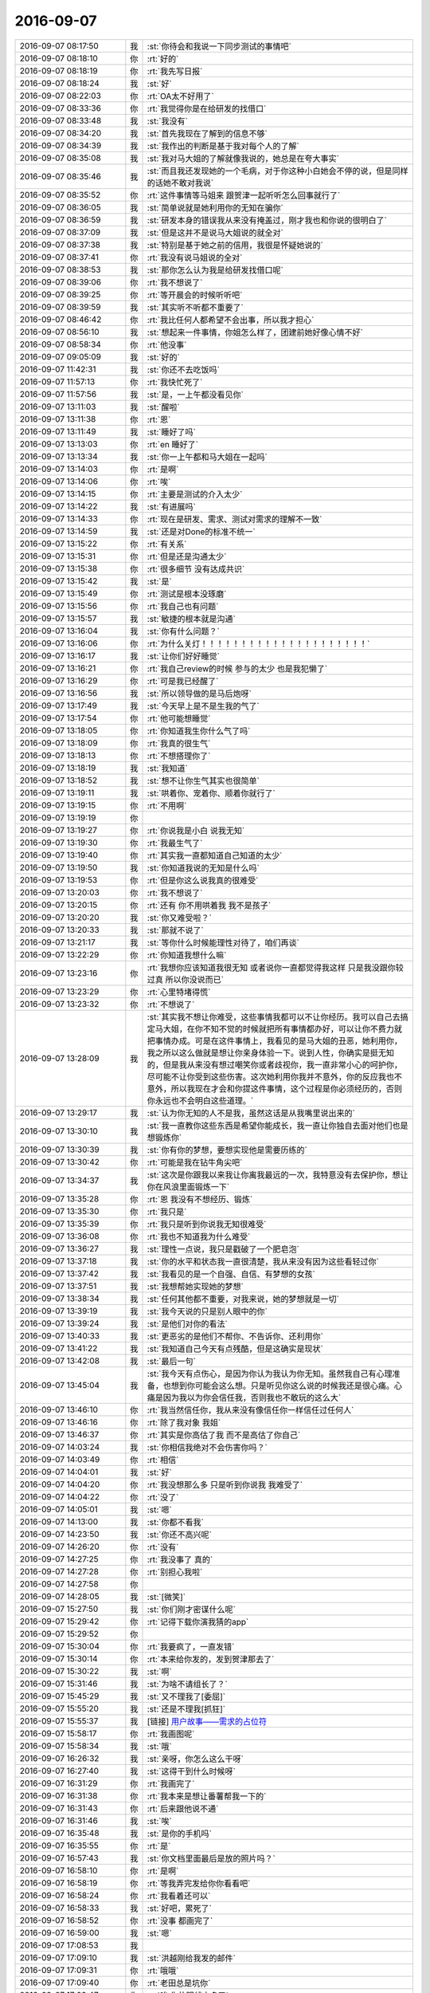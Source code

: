 2016-09-07
-------------

.. list-table::
   :widths: 25, 1, 60

   * - 2016-09-07 08:17:50
     - 我
     - :st:`你待会和我说一下同步测试的事情吧`
   * - 2016-09-07 08:18:10
     - 你
     - :rt:`好的`
   * - 2016-09-07 08:18:19
     - 你
     - :rt:`我先写日报`
   * - 2016-09-07 08:18:24
     - 我
     - :st:`好`
   * - 2016-09-07 08:22:03
     - 你
     - :rt:`OA太不好用了`
   * - 2016-09-07 08:33:36
     - 你
     - :rt:`我觉得你是在给研发的找借口`
   * - 2016-09-07 08:33:48
     - 我
     - :st:`我没有`
   * - 2016-09-07 08:34:20
     - 我
     - :st:`首先我现在了解到的信息不够`
   * - 2016-09-07 08:34:39
     - 我
     - :st:`我作出的判断是基于我对每个人的了解`
   * - 2016-09-07 08:35:08
     - 我
     - :st:`我对马大姐的了解就像我说的，她总是在夸大事实`
   * - 2016-09-07 08:35:46
     - 我
     - :st:`而且我还发现她的一个毛病，对于你这种小白她会不停的说，但是同样的话她不敢对我说`
   * - 2016-09-07 08:35:52
     - 你
     - :rt:`这件事情等马姐来 跟贺津一起听听怎么回事就行了`
   * - 2016-09-07 08:36:05
     - 我
     - :st:`简单说就是她利用你的无知在骗你`
   * - 2016-09-07 08:36:59
     - 我
     - :st:`研发本身的错误我从来没有掩盖过，刚才我也和你说的很明白了`
   * - 2016-09-07 08:37:09
     - 我
     - :st:`但是这并不是说马大姐说的就全对`
   * - 2016-09-07 08:37:38
     - 我
     - :st:`特别是基于她之前的信用，我很是怀疑她说的`
   * - 2016-09-07 08:37:41
     - 你
     - :rt:`我没有说马姐说的全对`
   * - 2016-09-07 08:38:53
     - 我
     - :st:`那你怎么认为我是给研发找借口呢`
   * - 2016-09-07 08:39:06
     - 你
     - :rt:`我不想说了`
   * - 2016-09-07 08:39:25
     - 你
     - :rt:`等开晨会的时候听听吧`
   * - 2016-09-07 08:39:59
     - 我
     - :st:`其实听不听都不重要了`
   * - 2016-09-07 08:46:42
     - 你
     - :rt:`我比任何人都希望不会出事，所以我才担心`
   * - 2016-09-07 08:56:10
     - 我
     - :st:`想起来一件事情，你姐怎么样了，团建前她好像心情不好`
   * - 2016-09-07 08:58:34
     - 你
     - :rt:`他没事`
   * - 2016-09-07 09:05:09
     - 我
     - :st:`好的`
   * - 2016-09-07 11:42:31
     - 我
     - :st:`你还不去吃饭吗`
   * - 2016-09-07 11:57:13
     - 你
     - :rt:`我快忙死了`
   * - 2016-09-07 11:57:56
     - 我
     - :st:`是，一上午都没看见你`
   * - 2016-09-07 13:11:03
     - 我
     - :st:`醒啦`
   * - 2016-09-07 13:11:38
     - 你
     - :rt:`恩`
   * - 2016-09-07 13:11:49
     - 我
     - :st:`睡好了吗`
   * - 2016-09-07 13:13:03
     - 你
     - :rt:`en 睡好了`
   * - 2016-09-07 13:13:34
     - 我
     - :st:`你一上午都和马大姐在一起吗`
   * - 2016-09-07 13:14:03
     - 你
     - :rt:`是啊`
   * - 2016-09-07 13:14:06
     - 你
     - :rt:`唉`
   * - 2016-09-07 13:14:15
     - 你
     - :rt:`主要是测试的介入太少`
   * - 2016-09-07 13:14:22
     - 我
     - :st:`有进展吗`
   * - 2016-09-07 13:14:33
     - 你
     - :rt:`现在是研发、需求、测试对需求的理解不一致`
   * - 2016-09-07 13:14:59
     - 我
     - :st:`还是对Done的标准不统一`
   * - 2016-09-07 13:15:22
     - 你
     - :rt:`有关系`
   * - 2016-09-07 13:15:31
     - 你
     - :rt:`但是还是沟通太少`
   * - 2016-09-07 13:15:38
     - 你
     - :rt:`很多细节 没有达成共识`
   * - 2016-09-07 13:15:42
     - 我
     - :st:`是`
   * - 2016-09-07 13:15:49
     - 你
     - :rt:`测试是根本没琢磨`
   * - 2016-09-07 13:15:56
     - 你
     - :rt:`我自己也有问题`
   * - 2016-09-07 13:15:57
     - 我
     - :st:`敏捷的根本就是沟通`
   * - 2016-09-07 13:16:04
     - 我
     - :st:`你有什么问题？`
   * - 2016-09-07 13:16:06
     - 你
     - :rt:`为什么关灯！！！！！！！！！！！！！！！！！！！！！`
   * - 2016-09-07 13:16:17
     - 我
     - :st:`让你们好好睡觉`
   * - 2016-09-07 13:16:21
     - 你
     - :rt:`我自己review的时候 参与的太少 也是我犯懒了`
   * - 2016-09-07 13:16:29
     - 你
     - :rt:`可是我已经醒了`
   * - 2016-09-07 13:16:56
     - 我
     - :st:`所以领导做的是马后炮呀`
   * - 2016-09-07 13:17:49
     - 我
     - :st:`今天早上是不是生我的气了`
   * - 2016-09-07 13:17:54
     - 你
     - :rt:`他可能想睡觉`
   * - 2016-09-07 13:18:05
     - 你
     - :rt:`你知道我生你什么气了吗`
   * - 2016-09-07 13:18:09
     - 你
     - :rt:`我真的很生气`
   * - 2016-09-07 13:18:13
     - 你
     - :rt:`不想搭理你了`
   * - 2016-09-07 13:18:19
     - 我
     - :st:`我知道`
   * - 2016-09-07 13:18:52
     - 我
     - :st:`想不让你生气其实也很简单`
   * - 2016-09-07 13:19:11
     - 我
     - :st:`哄着你、宠着你、顺着你就行了`
   * - 2016-09-07 13:19:15
     - 你
     - :rt:`不用啊`
   * - 2016-09-07 13:19:19
     - 你
     - .. image:: images/93519.jpg
          :width: 100px
   * - 2016-09-07 13:19:27
     - 你
     - :rt:`你说我是小白 说我无知`
   * - 2016-09-07 13:19:30
     - 你
     - :rt:`我最生气了`
   * - 2016-09-07 13:19:40
     - 你
     - :rt:`其实我一直都知道自己知道的太少`
   * - 2016-09-07 13:19:50
     - 我
     - :st:`你知道我说的无知是什么吗`
   * - 2016-09-07 13:19:53
     - 你
     - :rt:`但是你这么说我真的很难受`
   * - 2016-09-07 13:20:03
     - 你
     - :rt:`我不想说了`
   * - 2016-09-07 13:20:15
     - 你
     - :rt:`还有 你不用哄着我 我不是孩子`
   * - 2016-09-07 13:20:20
     - 我
     - :st:`你又难受啦？`
   * - 2016-09-07 13:20:33
     - 我
     - :st:`那就不说了`
   * - 2016-09-07 13:21:17
     - 我
     - :st:`等你什么时候能理性对待了，咱们再谈`
   * - 2016-09-07 13:22:29
     - 你
     - :rt:`你知道我想什么嘛`
   * - 2016-09-07 13:23:16
     - 你
     - :rt:`我想你应该知道我很无知  或者说你一直都觉得我这样 只是我没跟你较过真  所以你没说而已`
   * - 2016-09-07 13:23:29
     - 你
     - :rt:`心里特堵得慌`
   * - 2016-09-07 13:23:32
     - 你
     - :rt:`不想说了`
   * - 2016-09-07 13:28:09
     - 我
     - :st:`其实我不想让你难受，这些事情我都可以不让你经历。我可以自己去搞定马大姐，在你不知不觉的时候就把所有事情都办好，可以让你不费力就把事情办成。可是在这件事情上，我看见的是马大姐的丑恶，她利用你，我之所以这么做就是想让你亲身体验一下。说到人性，你确实是挺无知的，但是我从来没有想过嘲笑你或者歧视你，我一直非常小心的呵护你，尽可能不让你受到这些伤害。这次她利用你我并不意外，你的反应我也不意外，所以我现在才会和你提这件事情，这个过程是你必须经历的，否则你永远也不会明白这些道理。`
   * - 2016-09-07 13:29:17
     - 我
     - :st:`认为你无知的人不是我，虽然这话是从我嘴里说出来的`
   * - 2016-09-07 13:30:10
     - 我
     - :st:`我一直教你这些东西是希望你能成长，我一直让你独自去面对他们也是想锻炼你`
   * - 2016-09-07 13:30:39
     - 我
     - :st:`你有你的梦想，要想实现他是需要历练的`
   * - 2016-09-07 13:30:42
     - 你
     - :rt:`可能是我在钻牛角尖吧`
   * - 2016-09-07 13:34:37
     - 我
     - :st:`这次是你跟我以来我让你离我最远的一次，我特意没有去保护你，想让你在风浪里面锻炼一下`
   * - 2016-09-07 13:35:28
     - 你
     - :rt:`恩 我没有不想经历、锻炼`
   * - 2016-09-07 13:35:30
     - 你
     - :rt:`我只是`
   * - 2016-09-07 13:35:39
     - 你
     - :rt:`我只是听到你说我无知很难受`
   * - 2016-09-07 13:36:08
     - 你
     - :rt:`我也不知道我为什么难受`
   * - 2016-09-07 13:36:27
     - 我
     - :st:`理性一点说，我只是戳破了一个肥皂泡`
   * - 2016-09-07 13:37:18
     - 我
     - :st:`你的水平和状态我一直很清楚，我从来没有因为这些看轻过你`
   * - 2016-09-07 13:37:42
     - 我
     - :st:`我看见的是一个自强、自信、有梦想的女孩`
   * - 2016-09-07 13:37:51
     - 我
     - :st:`我想帮她实现她的梦想`
   * - 2016-09-07 13:38:34
     - 我
     - :st:`任何其他都不重要，对我来说，她的梦想就是一切`
   * - 2016-09-07 13:39:19
     - 我
     - :st:`我今天说的只是别人眼中的你`
   * - 2016-09-07 13:39:24
     - 我
     - :st:`是他们对你的看法`
   * - 2016-09-07 13:40:33
     - 我
     - :st:`更恶劣的是他们不帮你、不告诉你、还利用你`
   * - 2016-09-07 13:41:22
     - 我
     - :st:`我知道自己今天有点残酷，但是这确实是现状`
   * - 2016-09-07 13:42:08
     - 我
     - :st:`最后一句`
   * - 2016-09-07 13:45:04
     - 我
     - :st:`我今天有点伤心，是因为你认为我认为你无知。虽然我自己有心理准备，也想到你可能会这么想。只是听见你这么说的时候我还是很心痛。心痛是因为我以为你会信任我，否则我也不敢玩的这么大`
   * - 2016-09-07 13:46:10
     - 你
     - :rt:`我当然信任你，我从来没有像信任你一样信任过任何人`
   * - 2016-09-07 13:46:16
     - 你
     - :rt:`除了我对象 我姐`
   * - 2016-09-07 13:46:37
     - 你
     - :rt:`其实是你高估了我  而不是高估了你自己`
   * - 2016-09-07 14:03:24
     - 我
     - :st:`你相信我绝对不会伤害你吗？`
   * - 2016-09-07 14:03:49
     - 你
     - :rt:`相信`
   * - 2016-09-07 14:04:01
     - 我
     - :st:`好`
   * - 2016-09-07 14:04:20
     - 你
     - :rt:`我没想那么多 只是听到你说我 我难受了`
   * - 2016-09-07 14:04:22
     - 你
     - :rt:`没了`
   * - 2016-09-07 14:05:01
     - 我
     - :st:`嗯`
   * - 2016-09-07 14:13:00
     - 我
     - :st:`你都不看我`
   * - 2016-09-07 14:23:50
     - 我
     - :st:`你还不高兴呢`
   * - 2016-09-07 14:26:20
     - 你
     - :rt:`没有`
   * - 2016-09-07 14:27:25
     - 你
     - :rt:`我没事了 真的`
   * - 2016-09-07 14:27:28
     - 你
     - :rt:`别担心我啦`
   * - 2016-09-07 14:27:58
     - 你
     - .. image:: images/e1de517b2650c8c4a4fee35423a97b68.gif
          :width: 100px
   * - 2016-09-07 14:28:05
     - 我
     - :st:`[微笑]`
   * - 2016-09-07 15:27:50
     - 我
     - :st:`你们刚才密谋什么呢`
   * - 2016-09-07 15:29:42
     - 你
     - :rt:`记得下载你演我猜的app`
   * - 2016-09-07 15:29:52
     - 你
     - .. image:: images/93573.jpg
          :width: 100px
   * - 2016-09-07 15:30:04
     - 你
     - :rt:`我要疯了，一直发错`
   * - 2016-09-07 15:30:14
     - 你
     - :rt:`本来给你发的，发到贺津那去了`
   * - 2016-09-07 15:30:22
     - 我
     - :st:`啊`
   * - 2016-09-07 15:31:46
     - 我
     - :st:`为啥不请组长了？`
   * - 2016-09-07 15:45:29
     - 我
     - :st:`又不理我了[委屈]`
   * - 2016-09-07 15:55:20
     - 我
     - :st:`还是不理我[抓狂]`
   * - 2016-09-07 15:55:37
     - 我
     - [链接] `用户故事——需求的占位符 <http://www.infoq.com/cn/articles/user-stories-placeholders-requirements>`_
   * - 2016-09-07 15:58:17
     - 你
     - :rt:`我画图呢`
   * - 2016-09-07 15:58:34
     - 我
     - :st:`哦`
   * - 2016-09-07 16:26:32
     - 我
     - :st:`亲呀，你怎么这么干呀`
   * - 2016-09-07 16:27:40
     - 我
     - :st:`这得干到什么时候呀`
   * - 2016-09-07 16:31:29
     - 你
     - :rt:`我画完了`
   * - 2016-09-07 16:31:38
     - 你
     - :rt:`我本来是想让番薯帮我一下的`
   * - 2016-09-07 16:31:43
     - 你
     - :rt:`后来跟他说不通`
   * - 2016-09-07 16:31:46
     - 我
     - :st:`唉`
   * - 2016-09-07 16:35:48
     - 我
     - :st:`是你的手机吗`
   * - 2016-09-07 16:35:55
     - 你
     - :rt:`是`
   * - 2016-09-07 16:57:43
     - 我
     - :st:`你文档里面最后是放的照片吗？`
   * - 2016-09-07 16:58:10
     - 你
     - :rt:`是啊`
   * - 2016-09-07 16:58:19
     - 你
     - :rt:`等我弄完发给你你看看吧`
   * - 2016-09-07 16:58:24
     - 你
     - :rt:`我看着还可以`
   * - 2016-09-07 16:58:33
     - 我
     - :st:`好吧，累死了`
   * - 2016-09-07 16:58:52
     - 你
     - :rt:`没事 都画完了`
   * - 2016-09-07 16:59:00
     - 我
     - :st:`嗯`
   * - 2016-09-07 17:08:53
     - 我
     - .. image:: images/93598.jpg
          :width: 100px
   * - 2016-09-07 17:09:10
     - 我
     - :st:`洪越刚给我发的邮件`
   * - 2016-09-07 17:09:31
     - 你
     - :rt:`哦哦`
   * - 2016-09-07 17:09:40
     - 你
     - :rt:`老田总是坑你`
   * - 2016-09-07 17:09:47
     - 你
     - :rt:`唉 你的眼线太多了`
   * - 2016-09-07 17:09:54
     - 你
     - :rt:`他拿什么跟你斗`
   * - 2016-09-07 17:10:04
     - 我
     - :st:`他有靠山呀`
   * - 2016-09-07 17:10:29
     - 你
     - :rt:`就是这么千丝万缕的复杂关系`
   * - 2016-09-07 17:10:45
     - 我
     - :st:`是，这就是政治`
   * - 2016-09-07 17:10:54
     - 你
     - :rt:`但是王洪越跟你结盟 我成了获益者`
   * - 2016-09-07 17:11:05
     - 你
     - :rt:`或者说需求组成了获利的人`
   * - 2016-09-07 17:11:06
     - 我
     - :st:`像我这样没有后台的就只能靠这种手段了`
   * - 2016-09-07 17:11:14
     - 你
     - :rt:`恩 那倒是`
   * - 2016-09-07 17:11:22
     - 我
     - :st:`其实现在已经是这种情况了`
   * - 2016-09-07 17:11:35
     - 你
     - :rt:`哈哈`
   * - 2016-09-07 17:11:51
     - 你
     - :rt:`其实大家都看出 老田不是明主了`
   * - 2016-09-07 17:11:56
     - 你
     - :rt:`所以没人跟着他`
   * - 2016-09-07 17:11:59
     - 我
     - :st:`是`
   * - 2016-09-07 17:12:36
     - 你
     - :rt:`你记得最开始 王洪越联合老田坑你吗`
   * - 2016-09-07 17:12:43
     - 你
     - :rt:`就是去年年底`
   * - 2016-09-07 17:12:51
     - 我
     - :st:`记得`
   * - 2016-09-07 17:12:59
     - 你
     - :rt:`当时老田升上去的告文还没发`
   * - 2016-09-07 17:13:04
     - 你
     - :rt:`一年以后咋样`
   * - 2016-09-07 17:14:09
     - 我
     - :st:`要是老田明白，恐怕我就难受了`
   * - 2016-09-07 17:14:49
     - 你
     - :rt:`是`
   * - 2016-09-07 17:14:59
     - 你
     - :rt:`不过老田他太不会拉拢人心了`
   * - 2016-09-07 17:15:08
     - 我
     - :st:`其实不是`
   * - 2016-09-07 17:15:10
     - 你
     - :rt:`这个学习起来太难`
   * - 2016-09-07 17:15:45
     - 我
     - :st:`是老田自己眼界太高，老觉得自己能干，看不起别人`
   * - 2016-09-07 17:17:03
     - 我
     - :st:`能力强的人最忌讳的就是以为自己能力强就瞧不起别人`
   * - 2016-09-07 17:17:13
     - 我
     - :st:`这个你一定要记住`
   * - 2016-09-07 17:17:36
     - 你
     - :rt:`我不是那样的人啊`
   * - 2016-09-07 17:17:37
     - 我
     - :st:`能力越强，待人就越要谦虚`
   * - 2016-09-07 17:17:47
     - 我
     - :st:`你不是`
   * - 2016-09-07 17:17:48
     - 你
     - :rt:`我总觉得三人行必有我师`
   * - 2016-09-07 17:17:55
     - 你
     - :rt:`我肯定不会那样的`
   * - 2016-09-07 17:18:05
     - 我
     - :st:`我知道，你当然不是啦`
   * - 2016-09-07 17:18:11
     - 你
     - :rt:`我很容易发现别人好的一面`
   * - 2016-09-07 17:18:22
     - 我
     - :st:`是，你特别善良`
   * - 2016-09-07 18:41:03
     - 我
     - :st:`你几点走呀`
   * - 2016-09-07 18:41:10
     - 你
     - :rt:`不知道`
   * - 2016-09-07 18:54:01
     - 我
     - :st:`你还有事吗`
   * - 2016-09-07 18:54:15
     - 你
     - :rt:`没啥事了应该`
   * - 2016-09-07 18:54:24
     - 你
     - :rt:`有个企业管理器的需求写用需`
   * - 2016-09-07 18:54:26
     - 你
     - :rt:`那个不着急`
   * - 2016-09-07 18:54:28
     - 我
     - :st:`聊天吗`
   * - 2016-09-07 18:54:34
     - 你
     - :rt:`可以啊`
   * - 2016-09-07 18:54:41
     - 你
     - :rt:`聊吧`
   * - 2016-09-07 18:55:00
     - 我
     - :st:`本来今天就想和你聊的`
   * - 2016-09-07 18:55:08
     - 我
     - :st:`还想和你面谈呢`
   * - 2016-09-07 18:55:16
     - 我
     - :st:`谁知道这么多事情`
   * - 2016-09-07 18:55:17
     - 你
     - :rt:`啊？我今天太忙了`
   * - 2016-09-07 18:55:23
     - 我
     - :st:`是呢`
   * - 2016-09-07 18:55:26
     - 你
     - :rt:`我都没注意你在干嘛`
   * - 2016-09-07 18:58:24
     - 你
     - :rt:`怎么不说话了`
   * - 2016-09-07 18:58:50
     - 我
     - :st:`看你忙呢`
   * - 2016-09-07 18:59:04
     - 你
     - :rt:`我上了趟厕所`
   * - 2016-09-07 18:59:10
     - 我
     - :st:`哦`
   * - 2016-09-07 18:59:19
     - 我
     - :st:`今天累坏了吧`
   * - 2016-09-07 18:59:23
     - 你
     - :rt:`还好`
   * - 2016-09-07 18:59:24
     - 你
     - :rt:`没事`
   * - 2016-09-07 18:59:30
     - 你
     - :rt:`我还有好几个活呢`
   * - 2016-09-07 18:59:43
     - 我
     - :st:`你怎么一下就这么忙了`
   * - 2016-09-07 18:59:45
     - 你
     - :rt:`做做就会做了`
   * - 2016-09-07 18:59:48
     - 你
     - :rt:`是啊`
   * - 2016-09-07 19:00:00
     - 你
     - :rt:`最让我但是就是同步工具`
   * - 2016-09-07 19:00:24
     - 你
     - :rt:`我现在企业管理器的需求就有两个 同步工具的用户故事 还有团建的心得`
   * - 2016-09-07 19:00:34
     - 你
     - :rt:`应该还有一件事`
   * - 2016-09-07 19:00:37
     - 我
     - :st:`什么心得`
   * - 2016-09-07 19:00:58
     - 你
     - :rt:`就是团建后都写一篇文章嘛  老田让我写`
   * - 2016-09-07 19:01:05
     - 我
     - :st:`啊`
   * - 2016-09-07 19:01:06
     - 你
     - :rt:`我打算周末再写了`
   * - 2016-09-07 19:01:12
     - 你
     - :rt:`一点灵感也没有`
   * - 2016-09-07 19:01:16
     - 我
     - :st:`这么这事也交给你啦`
   * - 2016-09-07 19:01:24
     - 你
     - :rt:`没人干啊`
   * - 2016-09-07 19:01:35
     - 你
     - :rt:`除了我谁干`
   * - 2016-09-07 19:01:56
     - 我
     - :st:`写这个给谁呀`
   * - 2016-09-07 19:02:00
     - 你
     - :rt:`我还是最担心同步工具的事`
   * - 2016-09-07 19:02:06
     - 你
     - :rt:`整个开发中心看`
   * - 2016-09-07 19:02:12
     - 我
     - :st:`同步的事情你不用担心`
   * - 2016-09-07 19:02:20
     - 我
     - :st:`我来cover`
   * - 2016-09-07 19:02:29
     - 你
     - :rt:`总觉得我自己做的差太远`
   * - 2016-09-07 19:02:30
     - 你
     - :rt:`唉`
   * - 2016-09-07 19:02:38
     - 你
     - :rt:`研发的不给力啊 下班就走`
   * - 2016-09-07 19:02:43
     - 你
     - :rt:`连个加班的都没有`
   * - 2016-09-07 19:02:48
     - 我
     - :st:`你想听真心话吗？`
   * - 2016-09-07 19:02:54
     - 你
     - :rt:`昨天我给贺津打电话直接给我挂了`
   * - 2016-09-07 19:03:02
     - 你
     - :rt:`说今天再说`
   * - 2016-09-07 19:03:03
     - 你
     - :rt:`唉`
   * - 2016-09-07 19:03:08
     - 你
     - :rt:`不过那时候都11点了`
   * - 2016-09-07 19:03:26
     - 我
     - :st:`你有点太着急了`
   * - 2016-09-07 19:03:40
     - 你
     - :rt:`是吧`
   * - 2016-09-07 19:04:08
     - 我
     - :st:`你知道你这么着急其实给人的感觉不好`
   * - 2016-09-07 19:04:34
     - 你
     - :rt:`你看出我着急了吗`
   * - 2016-09-07 19:04:44
     - 你
     - :rt:`恩 其实是`
   * - 2016-09-07 19:05:05
     - 我
     - :st:`当然能看出来呀`
   * - 2016-09-07 19:05:15
     - 我
     - :st:`而且我知道你是真着急`
   * - 2016-09-07 19:05:31
     - 我
     - :st:`有点着急乱投医的感觉了`
   * - 2016-09-07 19:05:41
     - 你
     - :rt:`啊？`
   * - 2016-09-07 19:05:52
     - 我
     - :st:`就是想赶紧把这些问题都解决了`
   * - 2016-09-07 19:06:11
     - 我
     - :st:`恨不得吹口气这些问题都没了`
   * - 2016-09-07 19:06:22
     - 你
     - :rt:`没有吧`
   * - 2016-09-07 19:06:29
     - 你
     - :rt:`有那么明显吗`
   * - 2016-09-07 19:06:50
     - 我
     - :st:`没有那么明显，但是我能感觉到`
   * - 2016-09-07 19:06:53
     - 你
     - :rt:`你是指我整个人的状态 还是指我对待同步工具的状态`
   * - 2016-09-07 19:07:02
     - 我
     - :st:`对同步工具`
   * - 2016-09-07 19:07:05
     - 你
     - :rt:`我只是担心同步工具的事`
   * - 2016-09-07 19:07:12
     - 你
     - :rt:`别的没什么好担心`
   * - 2016-09-07 19:07:17
     - 你
     - :rt:`就是按部就班的走`
   * - 2016-09-07 19:07:19
     - 我
     - :st:`我知道`
   * - 2016-09-07 19:07:31
     - 我
     - :st:`好了，咱们做个游戏吧`
   * - 2016-09-07 19:07:32
     - 你
     - :rt:`同步工具是有的失控`
   * - 2016-09-07 19:07:37
     - 你
     - :rt:`啥游戏啊`
   * - 2016-09-07 19:07:45
     - 我
     - :st:`上帝视角`
   * - 2016-09-07 19:08:13
     - 我
     - :st:`现在咱俩就是上帝，来分析一下这两天你的状态`
   * - 2016-09-07 19:08:24
     - 你
     - :rt:`恩`
   * - 2016-09-07 19:09:03
     - 我
     - :st:`首先在开始测试之前，你还是比较有信心的，觉得不会出太多问题，毕竟咱们每次都review了`
   * - 2016-09-07 19:09:32
     - 你
     - :rt:`你接着说吧`
   * - 2016-09-07 19:09:41
     - 你
     - :rt:`说实话我对研发的始终不怎么信任`
   * - 2016-09-07 19:09:52
     - 我
     - :st:`但是当马大姐开始找你的时候，你发现事情不是这样`
   * - 2016-09-07 19:10:07
     - 我
     - :st:`和你的期望不符`
   * - 2016-09-07 19:10:14
     - 你
     - :rt:`要不出去谈`
   * - 2016-09-07 19:10:32
     - 你
     - :rt:`或者你过我这来说`
   * - 2016-09-07 19:10:36
     - 你
     - :rt:`没有人了已经`
   * - 2016-09-07 19:10:45
     - 我
     - :st:`算了，外面蚊子太多了`
   * - 2016-09-07 19:10:55
     - 我
     - :st:`我不想让他们听见`
   * - 2016-09-07 19:11:03
     - 你
     - :rt:`小声说`
   * - 2016-09-07 19:11:11
     - 我
     - :st:`这样不好`
   * - 2016-09-07 19:11:26
     - 我
     - :st:`会更引人注意的`
   * - 2016-09-07 19:11:28
     - 你
     - :rt:`那你打字把`
   * - 2016-09-07 19:11:33
     - 我
     - :st:`我接着说`
   * - 2016-09-07 19:11:46
     - 你
     - :rt:`好`
   * - 2016-09-07 19:12:24
     - 我
     - :st:`你对研发的不信任和现实与理想的落差是让你着急的主要外因`
   * - 2016-09-07 19:12:48
     - 我
     - :st:`你的内因就是你想让这次开发有一个好的结果`
   * - 2016-09-07 19:13:00
     - 你
     - :rt:`对`
   * - 2016-09-07 19:13:03
     - 你
     - :rt:`很对`
   * - 2016-09-07 19:13:11
     - 我
     - :st:`因为你对这个结果的执着，导致你忽视了过程`
   * - 2016-09-07 19:13:35
     - 我
     - :st:`过程和结果的关系我以前给你讲过吧`
   * - 2016-09-07 19:13:51
     - 你
     - :rt:`记忆犹新`
   * - 2016-09-07 19:15:09
     - 我
     - :st:`我说你着急乱投医就是你当时的行为是对过程的失控`
   * - 2016-09-07 19:15:37
     - 我
     - :st:`这个失控对你来说也两个原因`
   * - 2016-09-07 19:15:44
     - 我
     - :st:`一个客观，一个主观`
   * - 2016-09-07 19:15:49
     - 我
     - :st:`你自己能说说吗`
   * - 2016-09-07 19:16:00
     - 你
     - :rt:`好`
   * - 2016-09-07 19:16:14
     - 你
     - :rt:`先说主观的吧`
   * - 2016-09-07 19:16:51
     - 你
     - :rt:`主观是因为我自己能力不够 还有就是没有规划和计划`
   * - 2016-09-07 19:17:26
     - 你
     - :rt:`陷入细节 视野不够长远`
   * - 2016-09-07 19:17:32
     - 我
     - :st:`客观呢`
   * - 2016-09-07 19:17:46
     - 你
     - :rt:`客观是团队素质太差`
   * - 2016-09-07 19:17:55
     - 你
     - :rt:`不够主动`
   * - 2016-09-07 19:18:18
     - 我
     - :st:`不是，我是说你的客观原因`
   * - 2016-09-07 19:18:28
     - 我
     - :st:`不是团队的`
   * - 2016-09-07 19:18:44
     - 你
     - :rt:`我的客观原因是什么？`
   * - 2016-09-07 19:19:03
     - 你
     - :rt:`这个词没理解`
   * - 2016-09-07 19:19:20
     - 我
     - :st:`你刚才说的主观原因其实是客观原因`
   * - 2016-09-07 19:19:52
     - 你
     - :rt:`咱们明天接着这个话题聊`
   * - 2016-09-07 19:20:02
     - 你
     - :rt:`分析分析我自己`
   * - 2016-09-07 19:20:18
     - 我
     - :st:`好的，你要走了？`
   * - 2016-09-07 19:20:27
     - 你
     - :rt:`是啊 我对象打电话了`
   * - 2016-09-07 19:20:43
     - 我
     - :st:`好的，回家好好休息`
   * - 2016-09-07 19:20:45
     - 你
     - :rt:`走了啊`
   * - 2016-09-07 19:20:48
     - 你
     - :rt:`你也是`
   * - 2016-09-07 19:20:53
     - 我
     - :st:`嗯`
   * - 2016-09-07 19:21:03
     - 你
     - :rt:`还有 要不是我今天很忙 非得接着跟你生气不可`
   * - 2016-09-07 19:21:06
     - 你
     - :rt:`哼`
   * - 2016-09-07 19:21:15
     - 我
     - :st:`我知道`
   * - 2016-09-07 19:21:19
     - 你
     - :rt:`而且我看我跟你生气了 你状态也不好`
   * - 2016-09-07 19:21:24
     - 你
     - :rt:`还有点心软`
   * - 2016-09-07 19:21:27
     - 我
     - :st:`明天接着哄你`
   * - 2016-09-07 19:21:30
     - 你
     - :rt:`想想还是算了`
   * - 2016-09-07 19:21:38
     - 你
     - :rt:`不用哄 我已经好了`
   * - 2016-09-07 19:21:41
     - 我
     - :st:`我就知道你很善良`
   * - 2016-09-07 19:21:50
     - 我
     - :st:`那就宠着你`
   * - 2016-09-07 19:22:17
     - 你
     - :rt:`走了`
   * - 2016-09-07 19:22:26
     - 我
     - :st:`明天见`
   * - 2016-09-07 19:22:34
     - 你
     - :rt:`明天见`